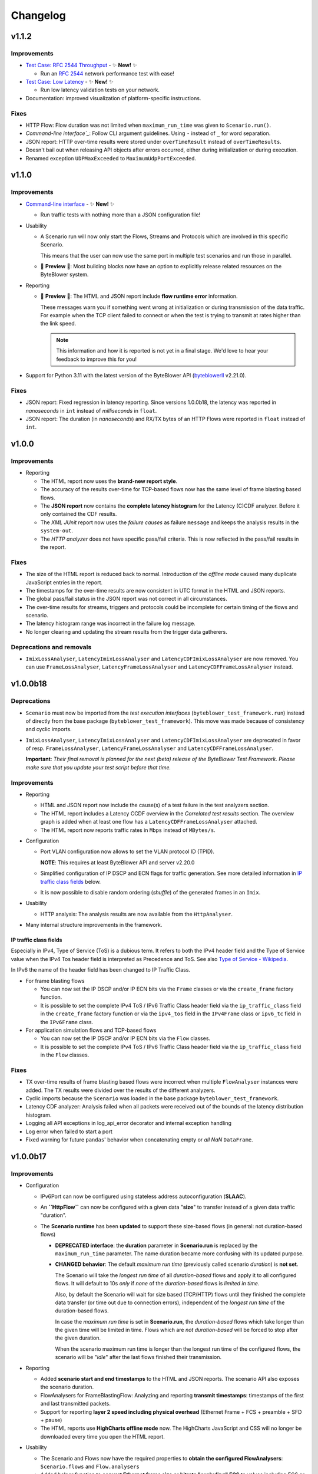 *********
Changelog
*********

.. _Command-line interface: https://api.byteblower.com/test-framework/latest/cli/index.html
.. _byteblowerll: https://pypi.org/project/byteblowerll/

v1.1.2
======

Improvements
------------

* `Test Case: RFC 2544 Throughput`_ - ✨ **New!** ✨

  * Run an `RFC 2544`_ network performance test with ease!

* `Test Case: Low Latency`_ - ✨ **New!** ✨

  * Run low latency validation tests on your network.

* Documentation: improved visualization of platform-specific instructions.

.. _Test Case\: RFC 2544 Throughput: https://api.byteblower.com/test-framework/latest/test-cases/rfc-2544/overview.html
.. _Test Case\: Low Latency: https://api.byteblower.com/test-framework/latest/test-cases/low-latency/overview.html
.. _RFC 2544: https://datatracker.ietf.org/doc/html/rfc2544

Fixes
-----

* HTTP Flow: Flow duration was not limited when ``maximum_run_time``
  was given to ``Scenario.run()``.
* `Command-line interface`_`: Follow CLI argument guidelines.
  Using ``-`` instead of ``_`` for word separation.
* JSON report: HTTP over-time results were stored under ``overTimeResult``
  instead of ``overTimeResults``.
* Doesn't bail out when releasing API objects after errors occurred,
  either during initialization or during execution.
* Renamed exception ``UDPMaxExceeded`` to ``MaximumUdpPortExceeded``.

v1.1.0
======

Improvements
------------

* `Command-line interface`_ - ✨ **New!** ✨

  * Run traffic tests with nothing more than a JSON configuration file!

* Usability

  * A Scenario run will now only start the Flows, Streams and Protocols
    which are involved in this specific Scenario.

    This means that the user can now use the same port in multiple test
    scenarios and run those in parallel.

  * 🚧 **Preview** 🚧: Most building blocks now have an option to explicitly
    release related resources on the ByteBlower system.

* Reporting

  * 🚧 **Preview** 🚧: The HTML and JSON report include **flow runtime error**
    information.

    These messages warn you if something went wrong at
    initialization or during transmission of the data traffic.
    For example when the TCP client failed to connect or when the test
    is trying to transmit at rates higher than the link speed.

    .. note::
       This information and how it is reported is not yet in a final stage.
       We'd love to hear your feedback to improve this for you!

* Support for Python 3.11 with the latest version of the ByteBlower API
  (`byteblowerll`_ v2.21.0).

Fixes
-----

* JSON report: Fixed regression in latency reporting. Since versions 1.0.0b18,
  the latency was reported in *nanoseconds* in ``int``
  instead of *milliseconds* in ``float``.
* JSON report: The duration (in *nanoseconds*) and RX/TX bytes of an HTTP Flows
  were reported in ``float`` instead of ``int``.

v1.0.0
======

Improvements
------------

* Reporting

  * The HTML report now uses the **brand-new report style**.
  * The accuracy of the results over-time for TCP-based flows now has
    the same level of frame blasting based flows.
  * The **JSON report** now contains the **complete latency histogram** for
    the Latency (C)CDF analyzer. Before it only contained the CDF results.
  * The *XML JUnit* report now uses the *failure causes* as failure
    ``message`` and keeps the analysis results in the ``system-out``.
  * The *HTTP analyzer* does not have specific pass/fail criteria.
    This is now reflected in the pass/fail results in the report.

Fixes
-----

* The size of the HTML report is reduced back to normal. Introduction of the
  *offline mode* caused many duplicate JavaScript entries in the report.
* The timestamps for the over-time results are now consistent
  in UTC format in the HTML and JSON reports.
* The global pass/fail status in the JSON report
  was not correct in all circumstances.
* The over-time results for streams, triggers and protocols could
  be incomplete for certain timing of the flows and scenario.
* The latency histogram range was incorrect in the failure log message.
* No longer clearing and updating the stream results
  from the trigger data gatherers.

Deprecations and removals
-------------------------

* ``ImixLossAnalyser``, ``LatencyImixLossAnalyser`` and
  ``LatencyCDFImixLossAnalyser`` are now removed. You can use
  ``FrameLossAnalyser``, ``LatencyFrameLossAnalyser`` and
  ``LatencyCDFFrameLossAnalyser`` instead.

v1.0.0b18
=========

Deprecations
------------

* ``Scenario`` must now be imported from the *test execution interfaces*
  (``byteblower_test_framework.run``) instead of directly from the base
  package (``byteblower_test_framework``). This move was made because of
  consistency and cyclic imports.
* ``ImixLossAnalyser``, ``LatencyImixLossAnalyser`` and
  ``LatencyCDFImixLossAnalyser`` are deprecated in favor of resp.
  ``FrameLossAnalyser``, ``LatencyFrameLossAnalyser`` and
  ``LatencyCDFFrameLossAnalyser``.

  **Important**: *Their final removal is planned for the next (beta) release
  of the ByteBlower Test Framework. Please make sure that you update your
  test script before that time.*

Improvements
------------

* Reporting

  * HTML and JSON report now include the cause(s) of a test failure
    in the test analyzers section.
  * The HTML report includes a Latency CCDF overview in the *Correlated
    test results* section. The overview graph is added when at least
    one flow has a ``LatencyCDFFrameLossAnalyser`` attached.
  * The HTML report now reports traffic rates in ``Mbps`` instead of
    ``MBytes/s``.

* Configuration

  * Port VLAN configuration now allows to set the VLAN protocol ID (TPID).

    **NOTE**: This requires at least ByteBlower API and server v2.20.0
  * Simplified configuration of IP DSCP and ECN flags for traffic generation.
    See more detailed information in `IP traffic class fields`_ below.
  * It is now possible to disable random ordering (*shuffle*) of the generated
    frames in an ``Imix``.

* Usability

  * HTTP analysis: The analysis results are now available from the
    ``HttpAnalyser``.

* Many internal structure improvements in the framework.

IP traffic class fields
^^^^^^^^^^^^^^^^^^^^^^^

Especially in IPv4, Type of Service (ToS) is a dubious term. It refers
to both the IPv4 header field and the Type of Service value when the
IPv4 Tos header field is interpreted as Precedence and ToS.
See also `Type of Service - Wikipedia`_.

In IPv6 the name of the header field has been changed to IP Traffic Class.

* For frame blasting flows

  * You can now set the IP DSCP and/or IP ECN bits via the ``Frame`` classes
    or via the ``create_frame`` factory function.
  * It is possible to set the complete IPv4 ToS / IPv6 Traffic Class
    header field via the ``ip_traffic_class`` field in the ``create_frame``
    factory function or via the ``ipv4_tos`` field in the ``IPv4Frame`` class
    or ``ipv6_tc`` field in the ``IPv6Frame`` class.

* For application simulation flows and TCP-based flows

  * You can now set the IP DSCP and/or IP ECN bits via the ``Flow`` classes.
  * It is possible to set the complete IPv4 ToS / IPv6 Traffic Class
    header field via the ``ip_traffic_class`` field in the ``Flow`` classes.

.. _Type of Service - Wikipedia: https://en.wikipedia.org/wiki/Type_of_service#Precedence_and_ToS

Fixes
-----

* TX over-time results of frame blasting based flows were incorrect when
  multiple ``FlowAnalyser`` instances were added. The TX results were
  divided over the results of the different analyzers.
* Cyclic imports because the ``Scenario`` was loaded in the
  base package ``byteblower_test_framework``.
* Latency CDF analyzer: Analysis failed when all packets were received
  out of the bounds of the latency distribution histogram.
* Logging all API exceptions in log_api_error decorator
  and internal exception handling
* Log error when failed to start a port
* Fixed warning for future ``pandas``' behavior when concatenating empty
  or *all NaN* ``DataFrame``.

v1.0.0b17
=========

Improvements
------------

* Configuration

  * IPv6Port can now be configured using stateless address autoconfiguration
    (**SLAAC**).
  * An **``HttpFlow``** can now be configured with a given data "**size**"
    to transfer instead of a given data traffic "duration".
  * The **Scenario runtime** has been **updated** to support these size-based
    flows (in general: not duration-based flows)

    * **DEPRECATED interface**: the **duration** parameter in
      **Scenario.run** is replaced by the ``maximum_run_time`` parameter.
      The name duration became more confusing with its updated purpose.
    * **CHANGED behavior**: The default *maximum run time* (previously
      called scenario *duration*) is **not set**.

      The Scenario will take the *longest run time* of all *duration-based*
      flows and apply it to all configured flows. It will default to 10s
      *only* if *none* of the *duration-based* flows is *limited in time*.

      Also, by default the Scenario will wait for size based (TCP/HTTP)
      flows until they finished the complete data transfer (or time out
      due to connection errors), independent of the *longest run time*
      of the duration-based flows.

      In case the *maximum run time* is set in **Scenario.run**, the
      *duration-based* flows which take longer than the given time
      will be limited in time. Flows which are *not duration-based*
      will be forced to stop after the given duration.

      When the scenario maximum run time is longer than the longest
      run time of the configured flows, the scenario will be "*idle*"
      after the last flows finished their transmission.

* Reporting

  * Added **scenario start and end timestamps** to the HTML and JSON reports.
    The scenario API also exposes the scenario duration.
  * FlowAnalysers for FrameBlastingFlow: Analyzing and reporting
    **transmit timestamps**: timestamps of the first and last
    transmitted packets.
  * Support for reporting **layer 2 speed including physical overhead**
    (Ethernet Frame + FCS + preamble + SFD + pause)
  * The HTML reports use **HighCharts offline mode** now. The HighCharts
    JavaScript and CSS will no longer be downloaded every time you
    open the HTML report.

* Usability

  * The Scenario and Flows now have the required properties to **obtain
    the configured FlowAnalysers**: ``Scenario.flows`` and ``Flow.analysers``
  * Added helper function to **convert Ethernet frame size** or
    **bitrate "excluding" FCS** to values including FCS or *including FCS and
    physical overhead*. This is useful when post-processing values from the
    FlowAnalysers directly or when post-processing values from the JSON report.

* Documentation

  * Update list of validated OS platforms in the README

Fixes
-----

* Fixed analysis of flows with missing receive timestamps or latency
  related values. Could happen when no packet (with valid latency tag)
  has been received.
* Use correct VLAN protocol ID in frames (for frame blasting).
  The Frames did not use the 802.1ad S-Tag in case of VLAN stacking.

  * **BREAKING change**: **Port.vlan_config** now returns tuples of
    4 items instead of 3: Including the VLAN protocol ID (TPID)
    as first item in the tuple.

* Better type hinting in the Flow (regarding FlowAnalyser).
* *Temporary workaround*: Log TCP flow connection errors while waiting
  for them to finish instead of bailing out with an error
  with no report being generated at all.

v1.0.0b16
=========

Improvements
------------

* Frame implementations

  * Improved usability of default values in frame constructors:
    You can provide ``None`` to let the framework use the default value.
    It is no longer needed to check for ``None`` in your code and import
    and use the default values in that case.

* Improved documentation

  * regarding VLAN tags included/excluded in frame sizes and bitrates
  * Add/update documentation for ``Frame`` implementations, ``Imix``
    and ``create_frame`` factory method.

* VideoFlow

  * Video buffer analyser now provides timestamps in UTC.
  * Now properly logs the actual API exception message when starting
    segment download fails.

Fixes
-----

* Fixed loss percentage reporting of aggregated results in HTML report.
* VLAN support

  * Fixing some internal type hinting.
  * Update reporting of VLAN tagged traffic in HTML report.
    It is now similar to the HTML report in the ByteBlower GUI.

* Fixed double reference issues in documentation generation for the
  ``byteblower_test_framework.all`` module.
* Fixed missing export of ``Scenario`` (for
  ``from byteblower_test_framework.all import *``).
